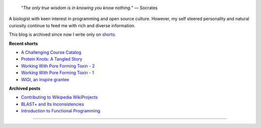 .. title: Introduction
.. slug: index
.. tags: programming, biology, computer science
.. link:
.. description: Code, Biology and bits of my life...
.. type: text

.. epigraph::
    “*The only true wisdom is in knowing you know nothing.*”
    ― Socrates

A biologist with keen interest in programming and open source culture. However,
my self steered personality and natural curiosity continue to feed me with
rich and diverse information.

This blog is archived since now I write only on `shorts`_.

**Recent shorts**

* `A Challenging Course Catalog`_
* `Protein Knots: A Tangled Story`_
* `Working With Pore Forming Toxin - 2`_
* `Working With Pore Forming Toxin - 1`_
* `WIGI, an inspire grantee`_

**Archived posts**

* `Contributing to Wikipedia WikiProjects`_
* `BLAST+ and Its Inconsistencies`_
* `Introduction to Functional Programming`_

-----------------------

.. _Wikipedia :  https://en.wikipedia.org/wiki/User:Vivek_Rai
.. _Quora :  https://www.quora.com/Vivek-Rai-5
.. _shorts : https://vivekiitkgp.github.io/shorts
.. _Protein Knots\: A tangled story: https://vivekiitkgp.github.io/shorts/science/journal-club-1.html
.. _Working With Pore Forming Toxin - 2: https://vivekiitkgp.github.io/shorts/science/intern-at-iisc-2.html
.. _Working With Pore Forming Toxin - 1: https://vivekiitkgp.github.io/shorts/science/intern-at-iisc.html
.. _WIGI, an inspire grantee: https://vivekiitkgp.github.io/shorts/programming/wigi-an-inspire-grantee.html
.. _Contributing to Wikipedia WikiProjects: https://vivekiitkgp.github.io/blog/contributing-to-wikipedia-wikiprojects.html
.. _BLAST+ and Its Inconsistencies: https://vivekiitkgp.github.io/blog/blast-and-its-inconsistencies.html
.. _Introduction to Functional Programming: https://vivekiitkgp.github.io/blog/introduction-to-functional-programming.html
.. _A Challenging Course Catalog: https://vivekiitkgp.github.io/shorts/science/course-catalog.html
